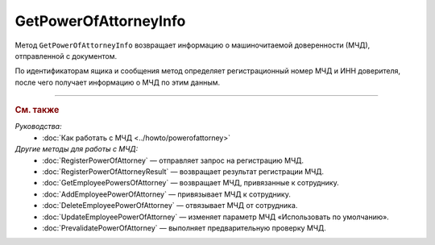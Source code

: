 GetPowerOfAttorneyInfo
======================

Метод ``GetPowerOfAttorneyInfo`` возвращает информацию о машиночитаемой доверенности (МЧД), отправленной с документом.

.. http:get:: /GetPowerOfAttorneyInfo

	:queryparam boxId: идентификатор ящика организации.
	:queryparam messageId: идентификатор сообщения, в котором находится МЧД.
	:queryparam entityId: идентификатор МЧД.

	:requestheader Authorization: данные, необходимые для :doc:`авторизации <../Authorization>`.

	:statuscode 200: операция успешно завершена.
	:statuscode 400: данные в запросе имеют неверный формат или отсутствуют обязательные параметры.
	:statuscode 401: в запросе отсутствует HTTP-заголовок ``Authorization`` или в этом заголовке содержатся некорректные авторизационные данные.
	:statuscode 402: у организации с указанным идентификатором ``boxId`` закончилась подписка на API.
	:statuscode 403: доступ к ящику с предоставленным авторизационным токеном запрещен.
	:statuscode 404: не найден ящик или МЧД с указанными идентификаторами.
	:statuscode 405: используется неподходящий HTTP-метод.
	:statuscode 500: при обработке запроса возникла непредвиденная ошибка.

	:response Body: Тело ответа содержит информацию о МЧД, представленную структурой :doc:`../proto/PowerOfAttorney`.
	
По идентификаторам ящика и сообщения метод определяет регистрационный номер МЧД и ИНН доверителя, после чего получает информацию о МЧД по этим данным.

----

.. rubric:: См. также

*Руководства:*
	- :doc:`Как работать с МЧД <../howto/powerofattorney>`

*Другие методы для работы с МЧД:*
	- :doc:`RegisterPowerOfAttorney` — отправляет запрос на регистрацию МЧД.
	- :doc:`RegisterPowerOfAttorneyResult` — возвращает результат регистрации МЧД.
	- :doc:`GetEmployeePowersOfAttorney` — возвращает МЧД, привязанные к сотруднику.
	- :doc:`AddEmployeePowerOfAttorney` — привязывает МЧД к сотруднику.
	- :doc:`DeleteEmployeePowerOfAttorney` — отвязывает МЧД от сотрудника.
	- :doc:`UpdateEmployeePowerOfAttorney` — изменяет параметр МЧД «Использовать по умолчанию».
	- :doc:`PrevalidatePowerOfAttorney` — выполняет предварительную проверку МЧД.